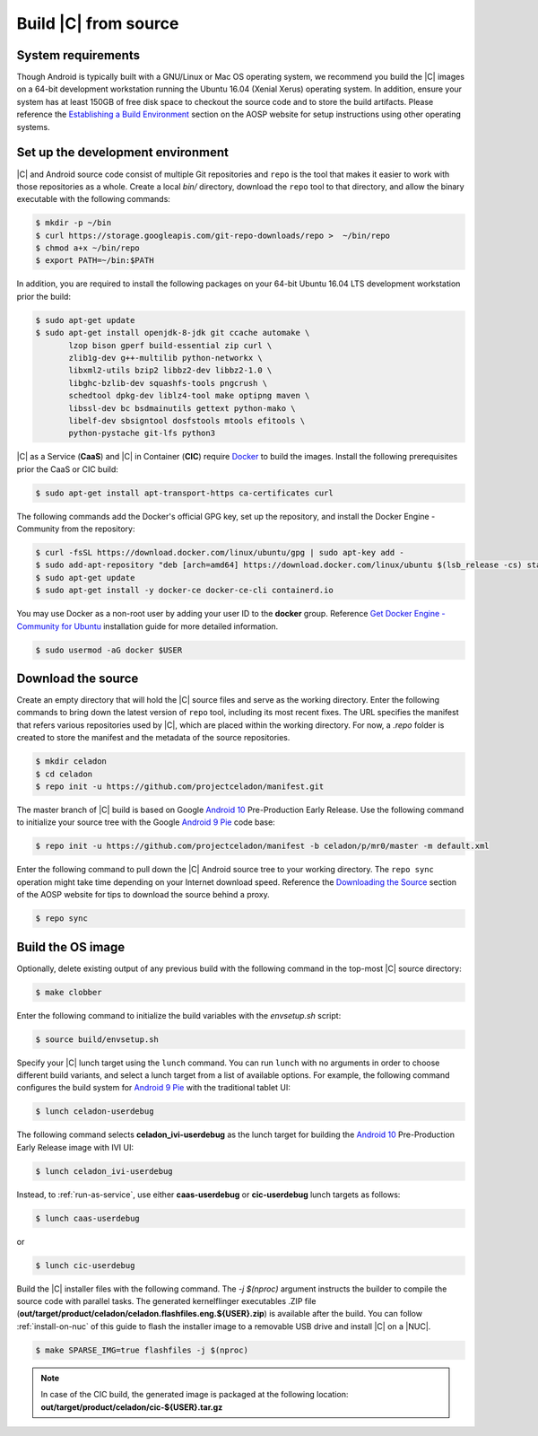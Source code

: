 .. _build-from-source:

Build |C| from source
=====================

System requirements
-------------------

Though Android is typically built with a GNU/Linux or Mac OS operating system, we recommend you build the |C| images on a 64-bit development workstation running the Ubuntu 16.04 (Xenial Xerus) operating system. In addition, ensure your system has at least 150GB of free disk space to checkout the source code and to store the build artifacts. Please reference the `Establishing a Build Environment <https://source.android.com/setup/build/initializing>`_ section on the AOSP website for setup instructions using other operating systems.

Set up the development environment
----------------------------------

|C| and Android source code consist of multiple Git repositories and ``repo`` is the tool that makes it easier to work with those repositories as a whole. Create a local *bin/* directory, download the ``repo`` tool to that directory, and allow the binary executable with the following commands:

.. code-block:: bash

    $ mkdir -p ~/bin
    $ curl https://storage.googleapis.com/git-repo-downloads/repo >  ~/bin/repo
    $ chmod a+x ~/bin/repo
    $ export PATH=~/bin:$PATH

In addition, you are required to install the following packages on your 64-bit Ubuntu 16.04 LTS development workstation prior the build:

.. code-block:: bash

    $ sudo apt-get update
    $ sudo apt-get install openjdk-8-jdk git ccache automake \
           lzop bison gperf build-essential zip curl \
           zlib1g-dev g++-multilib python-networkx \
           libxml2-utils bzip2 libbz2-dev libbz2-1.0 \
           libghc-bzlib-dev squashfs-tools pngcrush \
           schedtool dpkg-dev liblz4-tool make optipng maven \
           libssl-dev bc bsdmainutils gettext python-mako \
           libelf-dev sbsigntool dosfstools mtools efitools \
           python-pystache git-lfs python3

|C| as a Service (**CaaS**) and |C| in Container (**CIC**) require `Docker <https://www.docker.com/>`_ to build the images. Install the following prerequisites prior the CaaS or CIC build:

.. code-block:: bash

    $ sudo apt-get install apt-transport-https ca-certificates curl

The following commands add the Docker's official GPG key, set up the repository, and install the Docker Engine - Community from the repository:

.. code-block:: bash

    $ curl -fsSL https://download.docker.com/linux/ubuntu/gpg | sudo apt-key add -
    $ sudo add-apt-repository "deb [arch=amd64] https://download.docker.com/linux/ubuntu $(lsb_release -cs) stable"
    $ sudo apt-get update
    $ sudo apt-get install -y docker-ce docker-ce-cli containerd.io

You may use Docker as a non-root user by adding your user ID to the **docker** group. Reference `Get Docker Engine - Community for Ubuntu <https://docs.docker.com/install/linux/docker-ce/ubuntu/>`_ installation guide for more detailed information.

.. code-block:: bash

    $ sudo usermod -aG docker $USER

Download the source
-------------------

Create an empty directory that will hold the |C| source files and serve as the working directory. Enter the following commands to bring down the latest version of ``repo`` tool, including its most recent fixes. The URL specifies the manifest that refers various repositories used by |C|, which are placed within the working directory. For now, a *.repo* folder is created to store the manifest and the metadata of the source repositories.

.. code-block:: bash

    $ mkdir celadon
    $ cd celadon
    $ repo init -u https://github.com/projectceladon/manifest.git

The master branch of |C| build is based on Google `Android 10 <https://www.android.com/android-10/>`_ Pre-Production Early Release. Use the following command to initialize your source tree with the Google `Android 9 Pie <https://www.android.com/versions/pie-9-0/>`_ code base:

.. code-block:: bash

    $ repo init -u https://github.com/projectceladon/manifest -b celadon/p/mr0/master -m default.xml

Enter the following command to pull down the |C| Android source tree to your working directory. The ``repo sync`` operation might take time depending on your Internet download speed. Reference the `Downloading the Source <https://source.android.com/setup/build/downloading>`_ section of the AOSP website for tips to download the source behind a proxy.

.. code-block:: bash

    $ repo sync

.. _build-os-image:

Build the OS image
------------------

Optionally, delete existing output of any previous build with the following command in the top-most |C| source directory:

.. code-block:: bash

    $ make clobber

Enter the following command to initialize the build variables with the *envsetup.sh* script:

.. code-block:: bash

    $ source build/envsetup.sh

Specify your |C| lunch target using the ``lunch`` command. You can run ``lunch`` with no arguments in order to choose different build variants, and select a lunch target from a list of available options. For example, the following command configures the build system for `Android 9 Pie <https://www.android.com/versions/pie-9-0/>`_ with the traditional tablet UI:

.. code-block:: bash

    $ lunch celadon-userdebug

The following command selects **celadon_ivi-userdebug** as the lunch target for building the `Android 10 <https://www.android.com/android-10/>`_ Pre-Production Early Release image with IVI UI:

.. code-block:: bash

    $ lunch celadon_ivi-userdebug

Instead, to :ref:`run-as-service`, use either **caas-userdebug** or **cic-userdebug** lunch targets as follows:

.. code-block:: bash

    $ lunch caas-userdebug

or

.. code-block:: bash

    $ lunch cic-userdebug

Build the |C| installer files with the following command. The *-j $(nproc)* argument instructs the builder to compile the source code with parallel tasks. The generated kernelflinger executables .ZIP file (**out/target/product/celadon/celadon.flashfiles.eng.${USER}.zip**) is available after the build. You can follow :ref:`install-on-nuc` of this guide to flash the installer image to a removable USB drive and install |C| on a |NUC|.

.. code-block:: bash

    $ make SPARSE_IMG=true flashfiles -j $(nproc)

.. note::
    In case of the CIC build, the generated image is packaged at the following location:
    **out/target/product/celadon/cic-${USER}.tar.gz**
